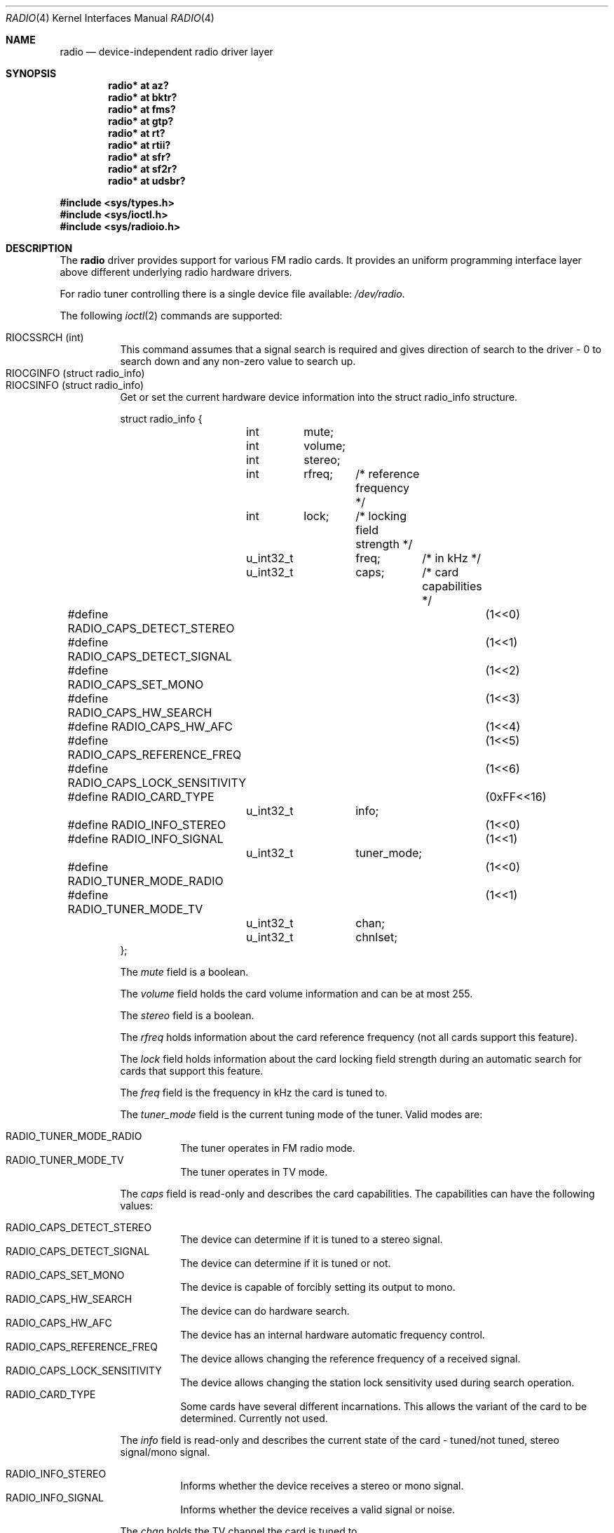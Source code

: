 .\"	$RuOBSD: radio.4,v 1.4 2001/10/26 05:38:43 form Exp $
.\"	$OpenBSD: radio.4,v 1.28 2013/07/16 16:05:49 schwarze Exp $
.\"
.\" Copyright (c) 2001 Vladimir Popov
.\" All rights reserved.
.\"
.\" Redistribution and use in source and binary forms, with or without
.\" modification, are permitted provided that the following conditions
.\" are met:
.\" 1. Redistributions of source code must retain the above copyright
.\"    notice, this list of conditions and the following disclaimer.
.\" 2. Redistributions in binary form must reproduce the above copyright
.\"    notice, this list of conditions and the following disclaimer in the
.\"    documentation and/or other materials provided with the distribution.
.\"
.\" THIS SOFTWARE IS PROVIDED BY THE AUTHOR ``AS IS'' AND ANY EXPRESS OR
.\" IMPLIED WARRANTIES, INCLUDING, BUT NOT LIMITED TO, THE IMPLIED WARRANTIES
.\" OF MERCHANTABILITY AND FITNESS FOR A PARTICULAR PURPOSE ARE DISCLAIMED.
.\" IN NO EVENT SHALL THE AUTHOR BE LIABLE FOR ANY DIRECT, INDIRECT,
.\" INCIDENTAL, SPECIAL, EXEMPLARY, OR CONSEQUENTIAL DAMAGES (INCLUDING,
.\" BUT NOT LIMITED TO, PROCUREMENT OF SUBSTITUTE GOODS OR SERVICES; LOSS OF
.\" USE, DATA, OR PROFITS; OR BUSINESS INTERRUPTION) HOWEVER CAUSED AND ON
.\" ANY THEORY OF LIABILITY, WHETHER IN CONTRACT, STRICT LIABILITY, OR TORT
.\" (INCLUDING NEGLIGENCE OR OTHERWISE) ARISING IN ANY WAY OUT OF THE USE OF
.\" THIS SOFTWARE, EVEN IF ADVISED OF THE POSSIBILITY OF SUCH DAMAGE.
.\"
.Dd $Mdocdate: July 16 2013 $
.Dt RADIO 4
.Os
.Sh NAME
.Nm radio
.Nd device-independent radio driver layer
.Sh SYNOPSIS
.Cd "radio* at az?"
.Cd "radio* at bktr?"
.Cd "radio* at fms?"
.Cd "radio* at gtp?"
.Cd "radio* at rt?"
.Cd "radio* at rtii?"
.Cd "radio* at sfr?"
.Cd "radio* at sf2r?"
.Cd "radio* at udsbr?"
.Pp
.In sys/types.h
.In sys/ioctl.h
.In sys/radioio.h
.Sh DESCRIPTION
The
.Nm
driver provides support for various FM radio cards.
It provides an uniform programming interface layer above different underlying
radio hardware drivers.
.Pp
For radio tuner controlling there is a single device file available:
.Pa /dev/radio .
.Pp
The following
.Xr ioctl 2
commands are supported:
.Pp
.Bl -tag -width indent -compact
.It Dv RIOCSSRCH (int)
This command assumes that a signal search is required and gives direction
of search to the driver \- 0 to search down and any non-zero value to search up.
.It Dv RIOCGINFO (struct radio_info)
.It Dv RIOCSINFO (struct radio_info)
Get or set the current hardware device information into the struct radio_info
structure.
.Bd -literal
struct radio_info {
	int	mute;
	int	volume;
	int	stereo;
	int	rfreq;	/* reference frequency */
	int	lock;	/* locking field strength */
	u_int32_t	freq;	/* in kHz */
	u_int32_t	caps;	/* card capabilities */
#define RADIO_CAPS_DETECT_STEREO	(1<<0)
#define RADIO_CAPS_DETECT_SIGNAL	(1<<1)
#define RADIO_CAPS_SET_MONO		(1<<2)
#define RADIO_CAPS_HW_SEARCH		(1<<3)
#define RADIO_CAPS_HW_AFC		(1<<4)
#define RADIO_CAPS_REFERENCE_FREQ	(1<<5)
#define RADIO_CAPS_LOCK_SENSITIVITY	(1<<6)
#define RADIO_CARD_TYPE			(0xFF<<16)
	u_int32_t	info;
#define RADIO_INFO_STEREO		(1<<0)
#define RADIO_INFO_SIGNAL		(1<<1)
	u_int32_t	tuner_mode;
#define RADIO_TUNER_MODE_RADIO		(1<<0)
#define RADIO_TUNER_MODE_TV		(1<<1)
	u_int32_t	chan;
	u_int32_t	chnlset;
};
.Ed
.Pp
The
.Va mute
field is a boolean.
.Pp
The
.Va volume
field holds the card volume information and can be at most 255.
.Pp
The
.Va stereo
field is a boolean.
.Pp
The
.Va rfreq
holds information about the card reference frequency (not all cards support
this feature).
.Pp
The
.Va lock
field holds information about the card locking field strength during
an automatic search for cards that support this feature.
.Pp
The
.Va freq
field is the frequency in kHz the card is tuned to.
.Pp
The
.Va tuner_mode
field is the current tuning mode of the tuner.
Valid modes are:
.Pp
.Bl -tag -width indent -compact
.It Dv RADIO_TUNER_MODE_RADIO
The tuner operates in FM radio mode.
.It Dv RADIO_TUNER_MODE_TV
The tuner operates in TV mode.
.El
.Pp
The
.Va caps
field is read-only and describes the card capabilities.
The capabilities can have the following values:
.Pp
.Bl -tag -width indent -compact
.It Dv RADIO_CAPS_DETECT_STEREO
The device can determine if it is tuned to a stereo signal.
.It Dv RADIO_CAPS_DETECT_SIGNAL
The device can determine if it is tuned or not.
.It Dv RADIO_CAPS_SET_MONO
The device is capable of forcibly setting its output to mono.
.It Dv RADIO_CAPS_HW_SEARCH
The device can do hardware search.
.It Dv RADIO_CAPS_HW_AFC
The device has an internal hardware automatic frequency control.
.It Dv RADIO_CAPS_REFERENCE_FREQ
The device allows changing the reference frequency of a received signal.
.It Dv RADIO_CAPS_LOCK_SENSITIVITY
The device allows changing the station lock sensitivity used during search
operation.
.It Dv RADIO_CARD_TYPE
Some cards have several different incarnations.
This allows the variant of the card to be determined.
Currently not used.
.El
.Pp
The
.Va info
field is read-only and describes the current state of the card \-
tuned/not tuned, stereo signal/mono signal.
.Pp
.Bl -tag -width indent -compact
.It Dv RADIO_INFO_STEREO
Informs whether the device receives a stereo or mono signal.
.It Dv RADIO_INFO_SIGNAL
Informs whether the device receives a valid signal or noise.
.El
.Pp
The
.Va chan
holds the TV channel the card is tuned to.
.Pp
The
.Va chnlset
specifies the TV channel set currently being used.
The tuner uses the current channel set to derive the tuning frequency
from the channel number.
Western Europe is the default channel set.
The following is a list of valid channel sets:
.Pp
.Bl -tag -width indent -compact
.It 1
U.S.A. Broadcast
.It 2
U.S.A. Cable IRC
.It 3
U.S.A. Cable HRC
.It 4
Western Europe
.It 5
Japan Broadcast
.It 6
Japan Cable
.It 7
Former U.S.S.R. and C.I.S. Countries
.It 8
Australia
.It 9
France
.El
.El
.Pp
Either
.Va freq
or
.Va chan
can be used to tune to FM radio stations or TV channels,
respectively.
Some devices may not support both functionalities.
.Sh CHIPSETS
LM700x is a frequency synthesizer IC.
The LM700x is programmed through a 24-bit write-only shift register.
The first 14 bits are frequency data.
The next 2 bits are LSI test bits, and should always be zero.
The next 4 bits are band data and time base data.
They can be programmed to force a given reference frequency, or they can be
set to zero and the next 3 bits can be used to set the reference frequency.
The final bit selects the divider selection, which is 1 for FM and 0 for AM.
The LM700x chips are used in
.Xr az 4
and
.Xr rt 4
cards.
.Pp
The TEA5757; TEA5759 is a 44-pin integrated AM/FM stereo radio circuit.
The radio part is based on the TEA5712.
The TEA5757 is used in FM-standards in which the local oscillator frequency
is above the radio frequency (e.g. European and American standards).
The TEA5759 is the version in which the oscillator frequency is below
the radio frequency (e.g. Japanese standards).
To conform with the Japanese standards, it is necessary to set the flags' least
significant bit to 1.
The TEA5757; TEA5759 has a 25-bit read-write shift register.
The TEA5757 chips are used in
.Xr gtp 4 ,
.Xr rtii 4 ,
.Xr sf2r 4
and
.Xr fms 4
cards.
.Pp
The TC9216P, TC9217P and TC9217F are high speed PLL-LSI with built-in
2 modulus prescaler.
Each function is controlled through 3 serial bus lines (DATA, CLOCK and PERIOD)
by the data setting to a pair of 24-bit registers, total of 48 bits.
Address 8 bits and data 24 bits, total of 32 bits, are transferred in serial
at the same time.
The TC921x chips are used in
.Xr sfr 4
cards.
.Sh FILES
.Bl -tag -width /dev/radio -compact
.It Pa /dev/radio
.El
.Sh SEE ALSO
.Xr radioctl 1 ,
.Xr ioctl 2 ,
.Xr az 4 ,
.Xr bktr 4 ,
.Xr fms 4 ,
.Xr gtp 4 ,
.Xr intro 4 ,
.Xr rt 4 ,
.Xr rtii 4 ,
.Xr sf2r 4 ,
.Xr sfr 4 ,
.Xr udsbr 4 ,
.Xr radio 9
.Sh HISTORY
The
.Nm
device driver appeared in
.Ox 3.0 .
.Sh AUTHORS
.An -nosplit
The
.Nm
driver was written by
.An Vladimir Popov Aq Mt jumbo@narod.ru
and
.An Maxim Tsyplakov Aq Mt tm@oganer.net .
The man page was written by
.An Vladimir Popov Aq Mt jumbo@narod.ru .
